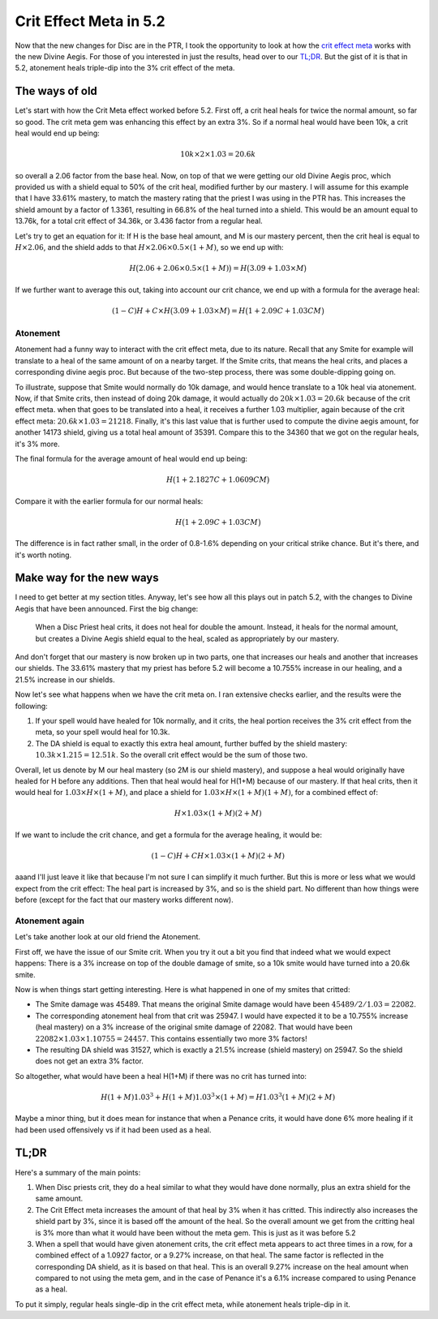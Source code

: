 Crit Effect Meta in 5.2
=======================

Now that the new changes for Disc are in the PTR, I took the opportunity to look at how the `crit effect meta <http://www.wowhead.com/item=76885>`_ works with the new Divine Aegis. For those of you interested in just the results, head over to our `TL;DR`_. But the gist of it is that in 5.2, atonement heals triple-dip into the 3% crit effect of the meta.

The ways of old
---------------

Let's start with how the Crit Meta effect worked before 5.2. First off, a crit heal heals for twice the normal amount, so far so good. The crit meta gem was enhancing this effect by an extra 3%. So if a normal heal would have been 10k, a crit heal would end up being:

.. math:: 10k \times 2 \times 1.03 = 20.6k

so overall a 2.06 factor from the base heal. Now, on top of that we were getting our old Divine Aegis proc, which provided us with a shield equal to 50% of the crit heal, modified further by our mastery. I will assume for this example that I have 33.61% mastery, to match the mastery rating that the priest I was using in the PTR has. This increases the shield amount by a factor of 1.3361, resulting in 66.8% of the heal turned into a shield. This would be an amount equal to 13.76k, for a total crit effect of 34.36k, or 3.436 factor from a regular heal.

Let's try to get an equation for it: If H is the base heal amount, and M is our mastery percent, then the crit heal is equal to :math:`H\times 2.06`, and the shield adds to that :math:`H\times 2.06\times 0.5\times(1+M)`, so we end up with:

.. math:: H\bigl(2.06 + 2.06\times 0.5\times (1+M)\bigr) = H\bigl(3.09 + 1.03\times M\bigr)

If we further want to average this out, taking into account our crit chance, we end up with a formula for the average heal:

.. math:: (1-C)H + C\times H\bigl(3.09 + 1.03\times M\bigr) = H\bigl(1 + 2.09C + 1.03 C M \bigr)

Atonement
~~~~~~~~~

Atonement had a funny way to interact with the crit effect meta, due to its nature. Recall that any Smite for example will translate to a heal of the same amount of on a nearby target. If the Smite crits, that means the heal crits, and places a corresponding divine aegis proc. But because of the two-step process, there was some double-dipping going on.

To illustrate, suppose that Smite would normally do 10k damage, and would hence translate to a 10k heal via atonement. Now, if that Smite crits, then instead of doing 20k damage, it would actually do :math:`20k\times 1.03 = 20.6k` because of the crit effect meta. when that goes to be translated into a heal, it receives a further 1.03 multiplier, again because of the crit effect meta: :math:`20.6k\times 1.03 = 21218`. Finally, it's this last value that is further used to compute the divine aegis amount, for another 14173 shield, giving us a total heal amount of 35391. Compare this to the 34360 that we got on the regular heals, it's 3% more.

The final formula for the average amount of heal would end up being:

.. math:: H\bigl(1 + 2.1827C + 1.0609 C M \bigr)

Compare it with the earlier formula for our normal heals:

.. math:: H\bigl(1 + 2.09C + 1.03 C M \bigr)

The difference is in fact rather small, in the order of 0.8-1.6% depending on your critical strike chance. But it's there, and it's worth noting.

Make way for the new ways
-------------------------

I need to get better at my section titles. Anyway, let's see how all this plays out in patch 5.2, with the changes to Divine Aegis that have been announced. First the big change:

    When a Disc Priest heal crits, it does not heal for double the amount. Instead, it heals for the normal amount, but creates a Divine Aegis shield equal to the heal, scaled as appropriately by our mastery.

And don't forget that our mastery is now broken up in two parts, one that increases our heals and another that increases our shields. The 33.61% mastery that my priest has before 5.2 will become a 10.755% increase in our healing, and a 21.5% increase in our shields.

Now let's see what happens when we have the crit meta on. I ran extensive checks earlier, and the results were the following:

1. If your spell would have healed for 10k normally, and it crits, the heal portion receives the 3% crit effect from the meta, so your spell would heal for 10.3k.
2. The DA shield is equal to exactly this extra heal amount, further buffed by the shield mastery: :math:`10.3k\times 1.215 = 12.51k`. So the overall crit effect would be the sum of those two.

Overall, let us denote by M our heal mastery (so 2M is our shield mastery), and suppose a heal would originally have healed for H before any additions. Then that heal would heal for H(1+M) because of our mastery. If that heal crits, then it would heal for :math:`1.03\times H\times(1+M)`, and place a shield for :math:`1.03\times H\times(1+M)(1+M)`, for a combined effect of:

.. math:: H\times 1.03\times(1+M)(2+M)

If we want to include the crit chance, and get a formula for the average healing, it would be:

.. math:: (1-C)H + C H \times 1.03\times(1+M)(2+M)

aaand I'll just leave it like that because I'm not sure I can simplify it much further. But this is more or less what we would expect from the crit effect: The heal part is increased by 3%, and so is the shield part. No different than how things were before (except for the fact that our mastery works different now).

Atonement again
~~~~~~~~~~~~~~~

Let's take another look at our old friend the Atonement.

First off, we have the issue of our Smite crit. When you try it out a bit you find that indeed what we would expect happens: There is a 3% increase on top of the double damage of smite, so a 10k smite would have turned into a 20.6k smite.

Now is when things start getting interesting. Here is what happened in one of my smites that critted:

- The Smite damage was 45489. That means the original Smite damage would have been :math:`45489/2/1.03 = 22082`.
- The corresponding atonement heal from that crit was 25947. I would have expected it to be a 10.755% increase (heal mastery) on a 3% increase of the original smite damage of 22082. That would have been :math:`22082\times 1.03\times 1.10755 = 24457`. This contains essentially two more 3% factors!
- The resulting DA shield was 31527, which is exactly a 21.5% increase (shield mastery) on 25947. So the shield does not get an extra 3% factor.

So altogether, what would have been a heal H(1+M) if there was no crit has turned into:

.. math:: H(1+M)1.03^3 + H(1+M)1.03^3\times(1+M) = H 1.03^3 (1+M)(2+M)

Maybe a minor thing, but it does mean for instance that when a Penance crits, it would have done 6% more healing if it had been used offensively vs if it had been used as a heal.

TL;DR
-----

Here's a summary of the main points:

1. When Disc priests crit, they do a heal similar to what they would have done normally, plus an extra shield for the same amount.
2. The Crit Effect meta increases the amount of that heal by 3% when it has critted. This indirectly also increases the shield part by 3%, since it is based off the amount of the heal. So the overall amount we get from the critting heal is 3% more than what it would have been without the meta gem. This is just as it was before 5.2
3. When a spell that would have given atonement crits, the crit effect meta appears to act three times in a row, for a combined effect of a 1.0927 factor, or a 9.27% increase, on that heal. The same factor is reflected in the corresponding DA shield, as it is based on that heal. This is an overall 9.27% increase on the heal amount when compared to not using the meta gem, and in the case of Penance it's a 6.1% increase compared to using Penance as a heal.

To put it simply, regular heals single-dip in the crit effect meta, while atonement heals triple-dip in it.
